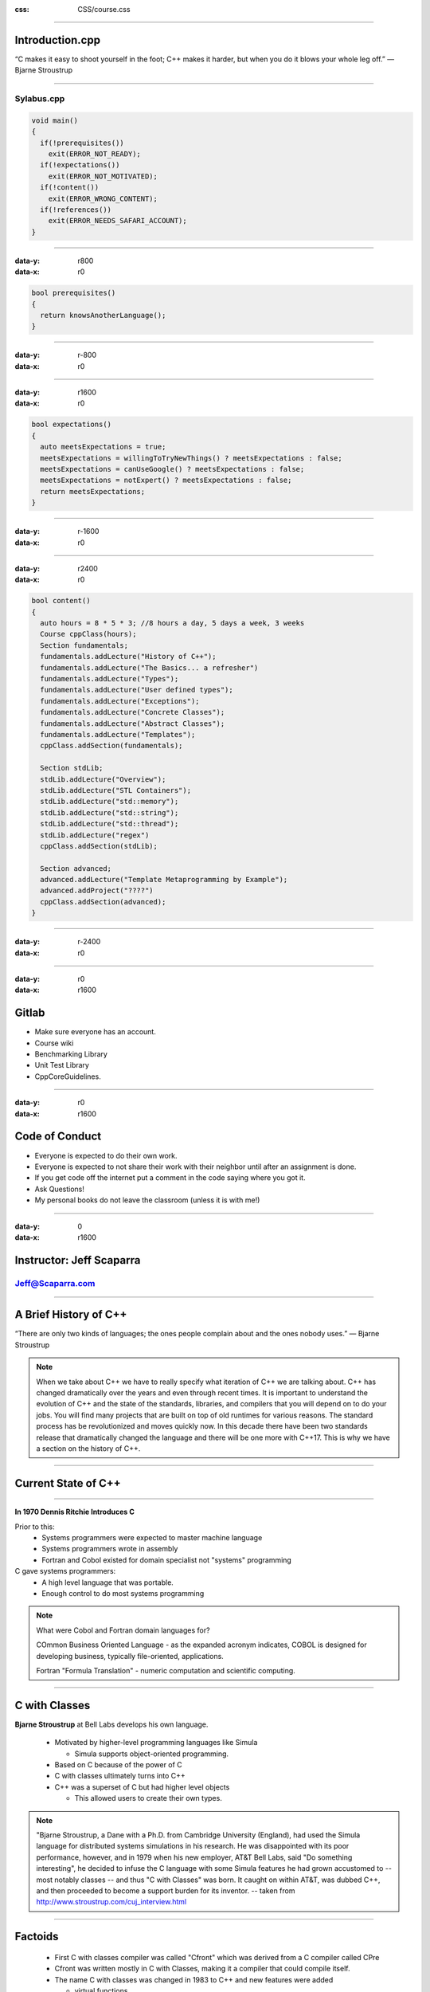 .. title:: Introduction

:css: CSS/course.css

----

Introduction.cpp
================
“C makes it easy to shoot yourself in the foot; C++ makes it harder, but when you do it blows your whole leg off.” 
― Bjarne Stroustrup

----

Sylabus.cpp
-----------

.. code:: C++

  void main()
  {
    if(!prerequisites())
      exit(ERROR_NOT_READY);
    if(!expectations())
      exit(ERROR_NOT_MOTIVATED);
    if(!content())
      exit(ERROR_WRONG_CONTENT);
    if(!references())
      exit(ERROR_NEEDS_SAFARI_ACCOUNT);
  }

----

:data-y: r800
:data-x: r0

.. code:: C++

  bool prerequisites()
  {
    return knowsAnotherLanguage();
  }

----

:data-y: r-800
:data-x: r0

----

:data-y: r1600
:data-x: r0

.. code:: C++

  bool expectations()
  {
    auto meetsExpectations = true;
    meetsExpectations = willingToTryNewThings() ? meetsExpectations : false;
    meetsExpectations = canUseGoogle() ? meetsExpectations : false;
    meetsExpectations = notExpert() ? meetsExpectations : false;
    return meetsExpectations;
  }

----

:data-y: r-1600
:data-x: r0

----

:data-y: r2400
:data-x: r0

.. code:: C++

  bool content()
  {
    auto hours = 8 * 5 * 3; //8 hours a day, 5 days a week, 3 weeks
    Course cppClass(hours);
    Section fundamentals;
    fundamentals.addLecture("History of C++");
    fundamentals.addLecture("The Basics... a refresher")
    fundamentals.addLecture("Types"); 
    fundamentals.addLecture("User defined types");
    fundamentals.addLecture("Exceptions");
    fundamentals.addLecture("Concrete Classes");
    fundamentals.addLecture("Abstract Classes");
    fundamentals.addLecture("Templates");
    cppClass.addSection(fundamentals);

    Section stdLib;
    stdLib.addLecture("Overview");
    stdLib.addLecture("STL Containers");
    stdLib.addLecture("std::memory");
    stdLib.addLecture("std::string");
    stdLib.addLecture("std::thread");
    stdLib.addLecture("regex")
    cppClass.addSection(stdLib);
    
    Section advanced;
    advanced.addLecture("Template Metaprogramming by Example");
    advanced.addProject("????")
    cppClass.addSection(advanced);
  }

----

:data-y: r-2400
:data-x: r0

----

:data-y: r0
:data-x: r1600

Gitlab
======

* Make sure everyone has an account. 
* Course wiki
* Benchmarking Library
* Unit Test Library
* CppCoreGuidelines.  

----

:data-y: r0
:data-x: r1600

Code of Conduct
===============

* Everyone is expected to do their own work. 
* Everyone is expected to not share their work with their neighbor until after an assignment is done. 
* If you get code off the internet put a comment in the code saying where you got it. 
* Ask Questions!
* My personal books do not leave the classroom (unless it is with me!)

----

:data-y: 0
:data-x: r1600

Instructor: Jeff Scaparra
=========================

Jeff@Scaparra.com
------------------

----

A Brief History of C++
======================
“There are only two kinds of languages; the ones people complain about and the ones nobody uses.” 
― Bjarne Stroustrup

.. note::
  When we take about C++ we have to really specify what iteration of C++ we are talking about. 
  C++ has changed dramatically over the years and even through recent times. It is important to 
  understand the evolution of C++ and the state of the standards, libraries, and compilers that 
  you will depend on to do your jobs. You will find many projects that are built on top of old runtimes
  for various reasons. The standard process has be revolutionized and moves quickly now. In this decade 
  there have been two standards release that dramatically changed the language and there will be one more
  with C++17. This is why we have a section on the history of C++. 

----

Current State of C++
====================

.. image:: images/wg21-timeline.png
  :width: 900px
  :align: left
  :alt: C++ standards timeline.

----

.. image:: images/dennis_richie.gif

**In 1970 Dennis Ritchie Introduces C**

Prior to this:
  * Systems programmers were expected to master machine language
  * Systems programmers wrote in assembly
  * Fortran and Cobol existed for domain specialist not "systems" programming

C gave systems programmers:
  * A high level language that was portable. 
  * Enough control to do most systems programming 

.. note::
  What were Cobol and Fortran domain languages for?

  COmmon Business Oriented Language - as the expanded acronym indicates, COBOL is designed for 
  developing business, typically file-oriented, applications. 

  Fortran "Formula Translation" - numeric computation and scientific computing. 


----

C with Classes
==============

**Bjarne Stroustrup** at Bell Labs develops his own language.

  * Motivated by higher-level programming languages like Simula

    * Simula supports object-oriented programming.
  * Based on C because of the power of C
  * C with classes ultimately turns into C++
  * C++ was a superset of C but had higher level objects 

    * This allowed users to create their own types. 

.. note:: 
  "Bjarne Stroustrup, a Dane with a Ph.D. from Cambridge University (England), had used the Simula 
  language for distributed systems simulations in his research. He was disappointed with its poor 
  performance, however, and in 1979 when his new employer, AT&T Bell Labs, said "Do something interesting", 
  he decided to infuse the C language with some Simula features he had grown accustomed to -- most notably classes -- 
  and thus "C with Classes" was born. It caught on within AT&T, was dubbed C++, and then proceeded to become a support 
  burden for its inventor.  -- taken from http://www.stroustrup.com/cuj_interview.html

----

Factoids 
========

  * First C with classes compiler was called "Cfront" which was derived from a C compiler called CPre
  * Cfront was written mostly in C with Classes, making it a compiler that could compile itself. 
  * The name C with classes was changed in 1983 to C++ and new features were added

    * virtual functions
    * function overloading
    * references
    * const
    * single-line comments


----

Road to Standardization
=======================

* 1985 "The C++ Programming Language" first edition is released
* Popularity soars into the 90s largely credited to OOP and GUI programming
* A decision to standardize the language is made and group has first meeting in 1989

  * The language will be controlled by a group of people instead of one member.
  * Stroustrup remains an influential member to the ISO C++ committee to this day. 
  * First goals were to standardize iostreams, add templates, and exceptions.

.. note::
  * The 1985 was a very important reference as the language wasn't standardized yet. 

----

Lack of standard library
========================
  
* 1993 Standard was almost complete.
* Committee felt there wasn't a good enough standard library. 
* Alex Stepanov gave a presentation on generic programming which put templates to good use. 
* By the next meeting Stepanov had refined the "Standard Template Library".
* The committee liked it even if it delayed the completion of the standard. 
* It wasn't until 1998 that the C++ standard was finalized. 

.. note::
  This were winding down in 1993 but uneasiness about a lack of robustness in the standard library cause . 

----

Boost
=====

* Also in 1998 Beman Dawes with Library Working Group chair, set up the Boost Libraries. 
* Libraries that might be candidates for standardization could be vetted and popularize.
* Boost is separate from the standards process. 
* Library writers don't have to submit their libraries to boost but is usually happens that way.

.. image:: images/boost.jpg
 
----

C++ as a superset of C
======================

* **Pros**

  * Instant access to all libs written in C
  * Introduce safer ways to deal with resources RAII
  * Higher-level concepts (Generic but most of this class will be teaching this.)

* **Cons**
  
  * Inherits all of C's baggage
  * Making more powerful user-defined types of C++ integrate
    with C so that they behave the same was also difficult.   

.. note::
  I thought this was the appropriate place for this because before C++11 this is largely how 
  C++ was thought of. 

  C baggage... 
  Memory management... 
  Non-safe functions... 
  Redundant non-generic code. 
  Unsafe returned values. 
  Uninitialized variables. 
  Unsafe arrays. 

----

C++03
=====

Not much changed...

Really. 

The differences are so few and so technical that they ought not concern users [1]_. 


.. [1] ftp://ftp.research.att.com/pub/c++std/WP/CD2

----

C++0x
=====

"C++0x is a relict of the days where I and other, hoped for a C++08 or C++09. Think of 'x' as 
hexadecimal (i.e., C++0B == C++11)" - Stroustrup

  * C++11 incorporates a lot of new features and getting all of that in took time. 

  * Concepts were voted out in 2009 because of their complexity and the fact that they would have further delayed the release of the standard [2]_.

.. [2] http://www.drdobbs.com/cpp/the-c0x-remove-concepts-decision/218600111

.. note:: 
  C++0x was the original name of the next version of the standard. It was labeled C++0x because it was supposed to be done sometime in the 2000s.


----

C++11 Language Features
=======================

**"Surprisinglly, C++11 feels like a new language" - Stroustrup**

Some of the `features`_:

* `initializer-list`_
* `uniform initialization`_
* `template aliases`_
* `rvalue references`_ and move semantics
* `defaulted and deleted functions`_
* `variadic templates`_
* `auto`_
* `inherited constructors`_
* `decltype`_

.. _features: http://www.stroustrup.com/C++11FAQ.html#language
.. _initializer-list: http://www.stroustrup.com/C++11FAQ.html#init-list
.. _uniform initialization: http://www.stroustrup.com/C++11FAQ.html#uniform-init
.. _template aliases: http://www.stroustrup.com/C++11FAQ.html#template-alias
.. _rvalue references: http://www.stroustrup.com/C++11FAQ.html#rval
.. _defaulted and deleted functions: http://www.stroustrup.com/C++11FAQ.html#default
.. _variadic templates: http://www.stroustrup.com/C++11FAQ.html#variadic-templates
.. _auto: http://www.stroustrup.com/C++11FAQ.html#auto
.. _inherited constructors: http://www.stroustrup.com/C++11FAQ.html#inheriting
.. _decltype: http://www.stroustrup.com/C++11FAQ.html#decltype

.. note::
  IMHO the best feature and the one that added the most performance was rvalue references and move semantics. 

----

C++14 Language Features
=======================

* Return type deduction for functions
* Generic lambdas
* Extended capturing in lambdas
* Revised restrictions on constexpr functions
* constexpr variable templates

http://cpprocks.com/an-overview-of-c14-language-features/

.. note::

  not as much stuff as C++11 but didn't take as long to get out. Notice concepts still aren't in the language and were voted out of C++17 as well. 

----

State of the compiler
=====================

There are three dominant compilers

* MSVC - Microsoft Visual C++ 
* G++ - Gnu C++ compiler
* clang - An opensource frontend, part of the LLVM compiler Infrastructure. 
 
.. note::
  Add links... 

  Add information about each and how they related (maybe a link to a comparison with a break down of supported features)

  I didn't want to put the features supported of each in this slide as that will change over time. 

----

Resources
=========

* `cppreference.com`_
* `C++ Core Guidelines`_ and the `talk on them`_

.. _cppreference.com: http://en.cppreference.com
.. _C++ Core Guidelines: https://github.com/isocpp/CppCoreGuidelines
.. _talk on them: https://www.youtube.com/watch?v=1OEu9C51K2A

A look at the C++ type system
=============================
.. image:: images/invisablesoftware.jpg


.. note::
  A good type system should stay out of the way of a programmer. It should allow a programmer to build their own types that are representative of the problem that they are trying to solve. It should allow these types to be used in the same way as built in types. C++ provides a rich set of types through the normal primitives as well as its standard library. C++ also provides ways to extend these types and to create user defined types which can be used in much the same way. This presentation is a look at the different types provided by C++. 

----

std::is_fundamental
===================

.. role:: cpp(code)
   :language: C++ 

* :cpp:`std::is_arithmetic`: all types that can be used for math.

  * :cpp:`std::is_floating_point`: ``float, double, long double``
  * :cpp:`std::is_integral`
    
    * ``bool``
    * **character types**: ``char, signed char, unsigned char, char16_t, char32_t, wchar_t``
    * **signed integers**: ``short int, int, long int, long long int``
    * **unsigned integers**: ``unsigned short, unsigned int, unsigned long, unsigned long long``

  * :cpp:`std::is_void`: 
  * :cpp:`std::is_null_pointer: std::nullptr_t`


.. note::
  We are using ``<type_traits>`` to talk about the C++ type system.

  http://en.cppreference.com/w/cpp/header/type_traits 

  Each of the ``std::is_*`` represents a type trait in the standard library that can be used to evaluate a type. 
  You will get more exposure to these in follow on assignments. 

----

std::is_compound
================ 

* :cpp:`std::is_reference`: reference types
  
  * :cpp:`std::is_lvalue_reference`: lvalues to objects or functions
  * :cpp:`std::is_rvalue_reference`: rvalues to objects or functions

* :cpp:`std::is_pointer`: pointer types to data or functions (not tied to objects)
* :cpp:`std::is_member_pointer`: pointer to data or function members of objects
* :cpp:`std::is_array`: array types
* :cpp:`std::is_function`: function types
* :cpp:`std::is_enum`: enumeration types
* :cpp:`std::is_class`: class types
* :cpp:`std::is_union`: a special class type 

.. role:: cpp(code)
   :language: C++ 

----

Machine Architectures and Built-in Types
========================================

 There are four main data models in use today.

* **32-bit systems**

  * LP32 or 2/4/4 (int is 16-bit, long and pointer are 32-bit)

    * Win16 API

  * ILP32 or 4/4/4 (int, long, and pointer are 32-bit)

    * Win32 API
    * Unix and Unix-like systems (Linux, Mac OS X)

.. note::
  The data model is an implementation choice of computer/software engineers about the sizes of fundamental types.
  
  Other models do exists but are very rare. For example ILP64 (8/8/8: int, long, and pointer are 64-bit) do exists but
  only appeared in some early model 64-bit Unix systems (e.g. Unicos on Cray). 

  The Win16 API is a legacy system that was used in Windows 1.0 to Windows 3.11, and for backwards compatibility is support to Windows 95/Windows ME. 

----

Machine Architectures and Built-in Types
========================================

 There are four main data models in use today.

* **64-bit systems** 

  * LLP64 or 4/4/8 (int and long are 32-bit, pointer is 64-bit)

    * Win64 API

  * LP64 or 4/8/8 (int is 32-bit, long and pointer are 64-bit)

    * Unix and Unix-Like systems (Linux, Mac OS X)

.. note::
  This class will mostly be using ILP32 and LLP64 as we are on windows. I will work to show LP64 as well. 

----

What data model does C++ use?
=============================

* C++ compiles and runs on all of these systems.
* Can the standard give us any guarantees that would be valid on all systems?
* Is there any way to get portable types?

----

C++ guarantees bounded types
============================

Signedness
----------

* **signed** - target type will have signed representation (this is the default).
* **unsigned** - target type will have unsigned representation.

Size
----

:cpp:`short int <= int <= long int <= long long int`

* **short** - at least 16 bits.
* **long** - at least 32 bits.
* **long long** - at least 64 bits. (since C++11)

.. role:: cpp(code)
   :language: C++ 

----

A portable type model
=====================

What if your in a situation where you need to grantee that you type is a certain size on
all architectures. 

.. code:: C++

  #include <cstdint> //since C++11
  #include <stdint.h> //before C++11

  uint32_t is_a_32_bit_unsigned_int;
  uint8_t  is_a_8_bit_unsigned_char;
  int64_t  is_a_64_bit_signed_int;
  uint_fast16_t is_whatever_the_fastest_16bit_type_for_the_machine_is; 

----

C++ Floating Point Types
========================

* **float** - single precision. Usually IEEE-754 32 bit floating point type.
* **double** - double precision. Usually IEEE-754 64 bit floating point type.
* **long double** - extended precision. 
  
  * Doesn't have to map to types mandated by IEEE-754.
  * Usually 80-bit x87 floating point type on x86 and x86-64 architectures. 

.. note::
  x87 is a floating-point subset of the x86 architecture instruction set. Originated as an extension of the 8086 instruction set. This was back with coprocessors would work in tandem with x86 CPUs. The orginal x87 processor was 5 MHz. Todays processors are able to do these computation over 50,000 times faster. 

----

User defined types
==================

C++ allows programmers to create their own types. The standard library is a collection of user defined types. 

* Classes
* Structs (Really a type of class)
* Enums
* Unions

.. note:: 
  We will cover classes and structs in their own lecture. 

----

C Style Un-scoped Enums
=======================

.. code:: C++

    enum Color {red, green, yellow};
    Color light = red;
    switch(light)
    {
        case red : cout << "red light\n"; break;
        case green : cout << "green light\n"; break;
        case yellow: count << "yellow light\n"; break;
    }

----

Unscoped Enums with initializers
================================

.. code:: C++

    enum Foo {a, b, c=10, d, e=1, f, g = f+c };
    //a=0, b=1, c=10, d=11, e=1, f=2, g=12

----

Problems with enums
===================

* Polluted the global scope
  
  * No two ``enums`` could have the same names for their members. 
  * Collisions could happen when pulling in other peoples code. 

----

C++11 and later Enums
=====================

.. code:: C++

    enum name: type {enumerator = constexpr, enumerator = constexpr, ... };

    // or better yet.

    enum class name: type {enumerator = constexpr, enumerator = constexpr, ...};

----

C++11 Enum Example
==================

.. code:: C++

    enum class Light : char {red='R', green='G', yellow='Y'};

    enum class Color : int {red=100, yellow, green, blue, brown};

    int main()
    {
        Color color = Color::red;
        Light light = Light::red;
        return 0;
    }

----

Unions
======

.. code:: C++

    typedef union ARGB
    {
        uint32_t color;
        struct componentsTag
        {
            uint8_t a; 
            uint8_t b;
            uint8_t g;
            uint8_t r;
        }components;
    }pixel;


    int main()
    {
        pixel p;
        p.color = 0x334455AA;
        std::cout << std::hex;
        std::cout << "R: 0x" << static_cast<short>(p.components.r) << "\n";
        std::cout << "G: 0x" << static_cast<short>(p.components.g) << "\n";
        std::cout << "B: 0x" << static_cast<short>(p.components.b) << "\n";
        std::cout << "A: 0x" << static_cast<short>(p.components.a) << "\n";

        return 0;
    }

.. note::
  Unions can also be useful to building a variant type of basic types. Unions can't hold complex types in pre C++11.
  C++11 allows for one data member that can have a default constructor.  

----

Literals
========

There are many more literals in C++ than C. In C++ you can even create your own literals.
C++ provides literals for:

* Integers
* Floating Point
* Character 
* String
* nullptr (C++11)
* user defined (C++11)

----

Integer Literals
================

* **decimal-literal**: ``123432`` (a literal number)
* **octal-literal**: ``034532``
* **hex-literal**: ``0xDEADBEEF``
* **binary-literal**: ``0b1110010101101`` (C++14)
* **integer suffix**
  
  * **unsigned suffix**: ``u`` or ``U`` (i.e. ``0xDEADBEEFU`` or ``123432u``)
  * **long-suffix**: ``l`` or ``L`` (i.e. ``0xDEADBEEFL`` will be ``0x00000000DEADBEEF`` on LP64)
  * **long-long-suffix**: ``ll`` or ``LL`` (C++11)

* optionally single quotes (') may be inserted between the digits. These are ignored by the compiler. (C++14)

----

Floating Point Literals
=======================

* **digit-sequence**: whole number without a decimal seperator, exponent not optional ``1e10``, ``1e-5L``
* **digit-sequence**: ``1.e-1`` (in this case the exponent is optional)
* **digit-sequence**: ``3.14``, ``1.42e100``
* **hex-digit-sequence**: ``0x1ffp10`` or ``0x1ff.p10`` or ``0x0.12fp-1`` exponent is never optional for hex-digit-sequences
* **suffix**
  
  * (no suffix) - defines ``double``
  * ``f`` or ``F`` - defines ``float``
  * ``l`` or ``L`` - defines ``long double``

----

Character Literals
==================

* ``'c-char'`` - ``char``
* ``u8'c-char'`` - UTF-8 ``char``
* ``u'c-char'`` - UCS-2 character - ``char16_t``
* ``U'c-char'`` - UCS-4 character - ``char32_t``
* ``L'c-char'`` - wide character - implementation-defined
* ``'c-char-sequence'`` : Can be combined with the above prefixes. 

----

Character Literal Escape Sequences
==================================

* ``\'``: single quote
* ``\"``: double quote
* ``\?``: question mark
* ``\\``: backslash
* ``\a``: audible bell
* ``\b``: backspace
* ``\f``: form feed
* ``\n``: new line
* ``\r``: carriage return 
* ``\t``: horizontal tab
* ``\v``: vertical tab
* ``\nnn``: arbitrary octal value
* ``\Xnn``: arbitrary hex value
* ``\Unnnn``: Universal character name
* ``\Unnnnnnnn``: universal character name  

.. note::
  Of the octal escape sequences, \0 is the most useful as it represents the terminating null character in a null-terminated string. 

----

String Literals
===============

Mostly the same as character literals

* ``"unescaped or escaped characters"``
* ``L"unescaped or escaped characters"``
* ``u8"unescaped or escaped characters"`` (C++11)
* ``u"unescaped or escaped characters"`` (C++11)
* ``U"unescaped or escaped characters"`` (C++11)
* ``R"delimiter(raw characters)delimiter"`` (C++11)

.. code:: C++

  //Raw String Examples
  auto str = R"foo("this is a raw string"/"I (can) use all kinds of 'characters'")foo";


----

nullptr
=======

A literal that represent ``NULL``.

Why would we want that we already have ``NULL`` and `0`?

.. code:: C++

    void foo(int a)
    {
        //do something with a
    }

    void foo(char* a)
    {
        //do something with a
    }

    int main()
    {
        foo(0); //calls foo(int)
        foo(NULL); //calls foo(int)
        foo(nullptr); //calls foo(char*)
    }

.. note::

  TODO: Add more reason for nullptr here. 

----

Pointers, References, and ``const`` oh my!
==========================================

* **Pointers**: Are used to hold memory addresses can be dereferences to access the thing at an address.
* **References**: Are syntactic sugar, so that code is easier to read and write.
  
1. A pointer can be re-assigned any number of times while a reference can not be re-seated after binding. 
2. Pointers can point to nowhere, references always refer to an object. (must be initialized)
3. You can't take the address of a reference like you can a pointer. 
4. There is no reference arithmetic. 

----

Pointers, References, and ``const`` oh my!
==========================================

``const`` declares variables that can't be modified. Pay careful attention to applying const to pointers.

* ``const int*`` is a pointer that can be re-assigned but points to constant data.
* ``int* const`` is a pointer that can't be re-assigned as it is const.
* ``const int* const`` is a pointer that is const and points to constant data.   

.. code:: C++
  
  const int a = 0xDEADBEEF;
  const int b = 0xCAFEF00D;
  int* const ptr1 = &a; //ERROR storing pointer to constant data in non-const pointer. 
  const int* ptr2 = &a; 
  ptr2 = &b;
  const int* const ptr3 = &a;
  ptr3 = &b; //ERROR pointer is const and can't be modified. 

----

Pointers, References, and ``const`` oh my!
==========================================

Example
-------

.. code:: C++

  void bar(const int& foo)
  {
    //This prints the value of fooptr below.
    std::cout << "foo is at" << &foo << "\n";
  }

  int main()
  {
    int foo = 0xCAFEF00D
    int& fooref = foo;
    int* fooptr = &foo;
    fooref += 0xEE0; //foo is now 0xCAFEFEED
    bar(foo);
  }


----

constexpr (C++11)
=================

*Concept*: Value is not only constant but is also known at compile time!
*Reality*: You can't assume the results of a constexpr function are const, nor that they are known at compile time. 

``constexpr`` can be applied to variables and functions. 
  * object
  * function
  * function templates

.. code:: C++
  
  constexpr int beef = 0xCAFEBEEF;
  constexpr int& beefref = beef; //bound to reference beef (can't be changed)
  constexpr int* beefptr = &beefref; //because beefref is a reference it can be used like beef
  static_assert(beef == beefref && beef == *beefptr, "These should all be equal here");

  constexpr int square(int x) { return x*x; }
  int a[square(2)]; //allowed because of constexpr

``static_assert`` is a **compile** time assert that will output the message argument as an error if the assertion fails. ``static_assert`` must be given a boolean condition that is ``constexpr``.  

----

constexpr objects (C++11)
=========================

* objects are in fact const
* Values are known at translation
  
  * Translation consists not just of compilation but also of linking. 

* Because known at compilation time:
  
  * Values can be placed in Read-only memory
  * Integral values that are const and known at compile time can be used where C++ requires integral constant expressions
    * std::array, Template arguments, array sizes, etc...
  * Note that const does not offer the same guarantee as constexpr, because objects need not be initialized with values known at compile time. 

----

.. code:: C++ 

  class Point {
   double x_, y_;
  public: 
    constexpr Point(double x = 0 , double y = 0) noexcept : x_{x}, y_{y} {}
    constexpr doube xValue() const noexcept {return x_;}
    constexpr double yValue() const no except {return y_;}
    void setX(double newX) noexcept {x_=newX;}
    void setY(double newY) noexcept {y_=newY;}
   };
  
  constexpr Point p1(9.4, 27.7);
  constexpr Point p2(28.8, 5.3); 

  constexpr midpoint(const Point& p1, const Point& p2) noexcept
  {
    return  { (p1.xValue() + p2.xValue) / 2, 
                      (p1.yValue() + p2.yValue) / 2 }; 
  }

  constexpr Point mid = midpoint(p1, p2); //THIS EXIST IN READ ONLY MEMORY!!!

----

constexpr functions (C++11)
===========================

* shall have exactly one return statement. 
* return type shall be a literal type. (not void)
* parameters shall be literal types.
* function body shall be a compound-statement of the form {return expression;}
  
  * C++14 lifts this restriction
  * In C++11 you can get a little more bang utilizing "? :"  and recursion. 

* Returns a constexpr result if the values of the arguments passed to constexpr are known at compile time. 
* If called with values that are not known acts as a normal function. 

---- 

.. code:: C++

  constexpr int square(int x)
  { return x*x; }              //OK

  constexpr long long_max()
  { return 2147483647; }       //OK

  constexpr int abs(int x)
  { return x < 0 ? -x : x; }   //OK

  constexpr void f(int x)
  { //... do stuff     }       //ERROR: return type is void

  constexpr int prev(int x)
  { return --x; }              //ERROR: Use of decrement works with clang

  constexpr int g(int x, int y) //ERROR: C++11 doesn't allow this but C++14 does!
  {
    int r = 1;
    while (--n ) r *= x;
    return r;
  }

----

Runtime-Sized Arrays C++14
==========================

.. code:: C++
  
  void fun(int i)
  {
    int array[i]; //This is ok in C++14
  }

----

decltype
========

``decltype(e)`` deduce and returns the type of its argument e.

* If the expression e refers to a variable in local or namespace scope, a static member variable or a function parameter, the the result is that variable's or parameter's declared type.
* If ``e`` is a function call or an overloaded operator invocation, ``decltype(e)`` denotes the declared return type of that function. 
* Otherwise, if e is an lvalue, ``decltype(e)`` is ``T&``, where ``T`` is the type of ``e``; if e is an rvalue; the result is ``T``. 

.. code:: C++

  auto c = 0; //c has type int
  auto d = c; //d has type int
  decltype(c) e; //e has type int, the type of the entity named by c
  decltype((c)) f = c; //f has type int&, because (c) is an lvalue
  decltype(0) g; //g has type int, because 0 is an rvalue

.. note:: 
  These semantics were designed to fulfill the needs of generic library writers, while at the same time being intuitive for novice programmers, because the return type of decltype always matches the type of the object or function exactly as declared in the source code. More formally, Rule 1 applies to unparenthesized id-expressions and class member access expressions. For function calls, the deduced type is the return type of the statically chosen function, as determined by the rules for overload resolution.

----

auto (C++11)
============

``auto`` is a generic type that use type deduction to figure out the type at compile time. Auto has the following features.

* Must be initialized. 
* Adapts well to refactoring. 
* Efficient by default (no implicit conversions)
* Generally simpler and less typing. 
* Defaults to by value. 

.. code:: C++

    int foo(int a, double b, char* c);

    int bar(int, double, char*);

    int main()
    {
        int (*fp)(int,double,char*) = &foo; // standard function pointer. 
        auto auto_fp = foo; // function to pointer conversion 
        const auto auto_fp2 = &foo; // equivalent to auto_fp
        auto& auto_fr = foo; // reference

        fp = &bar; 
        auto_fp = &bar; 
        auto_fp2 = bar; //ERROR would work if not const. 
        auto_fr = bar; //COMPILATION ERROR
    }

----

Type Casting
============

C-style casts actually represent different types of cast in one operator

* static-cast - usually safe
* const-cast - **dangerous**
* reinterpret-cast - **dangerous**

C++ separates these all out for safety reasons. C++ also adds one more type of cast.

* dynamic-cast

----

Widening Conversions (promotion)
================================

These are safe to do because there is no potential for a loss of data. Because these are safe, the compiler will 
preform them silently and not issue any warnings. 

.. image:: images/widening_conversion.png

----

Narrowing Conversions (coercion)
================================

These are the opposite of a widening conversion. Because they are a cast from a larger type to a smaller one there
is a possibility for data loss, making the conversion potentially unsafe. If your sure that the conversion is ok and there will be no loss of data, use an explicit cast to get rid of the compiler warning. 

.. code:: C++

  int i = INT_MAX + 1; //integer overflow
  int j = 1.9f; //possible loss of data

.. note::
    I had to increase the warning level to 4 in visual studio to get these warning to show up. 

----

static_cast<new_type>(expression);
==================================

This is allowed when there is a valid conversion in the language, or an appropriate constructor that makes it possible. The danger with static cast is casting down between inherited classes and narrowing conversions.

* static_cast are checked at **compile** time only
* static_cast return an error when trying to cast between things that are incompatible 
* static_cast can be used to cast between pointer to base and pointer to derived
  
  * static_cast can't tell if it is safe at runtime. 
  * dynamic_cast should be used to these situations to do runtime checks to see if the conversion is safe. 

.. code:: C++

  unsigned int big = 0xDEADBEEF;
  short a = big; //conversion from 'int' to 'short', possible loss of data
  short b = static_cast<short>(big); //no error

----

const_cast<new_type>(expression);
=================================

Usually a sign of a bad design and shouldn't be used in new projects. The purpose of const is to keep a developer from modifying the argument. const_cast removes this restriction and breaks promises to a user that you wouldn't modify the data. 

* can remove const or volatile modifiers
* only really helpful with legacy APIs that are not const correct.
  * APIs without a const interface that don't modify anything. 

.. code:: C++

  const unsigned int a = 0xDEADBEEF;
  unsigned int& b = const_cast<unsigned int&>(a);
  b += 1; //a and b == 0xDEADBEF0;

----

reinterpret_cast<new_type>(expression);
=======================================

This is also usually a sign of bad code. 

Converts between types by reinterpreting the underlying bit pattern. 

* Does not compile to any CPU instructions
  
  * Simply instructs compiler to teat a series of bytes as something else. 

.. code:: C++
  
  int i = 7;
  char* p2 = reinterpret_Cast<char*>(&i);
  if(p2[0] == '\x7')
    std::cout << "This system is little-endian\n";
  else 
    std::cout << "This system is big-endian\n";

----

Smart Pointers!
===============

Smart pointers are a better way to utilize memory in C++. They overcome many of the problems with normal pointers and better express the meaning of a particular pointer. It is still valid to pass pointers in C++ but this conveys nothing about ownership. The smart pointers that we will be discussing were added to the standard in C++11. 

* std::share_ptr<type_pointed_too>(pointer);
* std::weak_ptr<type_pointed_too>(pointer);
* std::unique_ptr<type_pointed_too>(pointer);

.. note::

  All of these types are a part of the standard library. 

----

Problems found with normal pointers
===================================

* Knowing who **owns** the pointer, i.e. who is responsible for freeing the memory. 
* Forgetting to free the memory. 
* Freeing the memory more than once. 
* Not initializing memory. 

----

std::shared_ptr<type>
=====================

Multiple people own me!
-----------------------

* Shared pointer introduces a small cost to do reference counting.
    
    * It keeps track of the number of users
    * When all users are done with it, it frees the memory. 

* Can be created with make_shared<type>();

.. code:: C++

  void foo(shared_ptr<int> bar)
  {
     std::cout << *bar << std::endl;
  }

  int main()
  {
     auto bar = std::make_shared<int>(0);
     std::cout << "Enter a number: ";
     std::cin >> *bar;
     foo(bar);

     return 0; 
  }

.. note::
  
  One important thing to note is that there are no news or deletes in this code. There is nothing that needs to be reviewed to find all cases that we may need to free our dynamic memory. It is all handled by the shared_ptr. 

----

std::unique_ptr<type>
=====================

Only one can own me!
--------------------

* Only one indirection compared to a raw pointer. (almost no overhead)
* Can not be copied or assigned. 
* Can only be moved (meaning it is fast and there is only one copy). 
* std::move leaves the state of the object moved as undefined. 
  
  * testing with unique_ptr shows that the default deleter will set the moved from unique_ptr to nullptr. 

.. code:: C++

  void foo(std::unique_ptr<int> bar)
  {
     std::cout << *bar << std::endl;
  }

  int main()
  {
     auto bar = std::make_unique<int>(0);
     std::cout << "Enter a number: ";
     std::cin >> *bar;
     foo(std::move(bar));

     //bar is nullptr

     return 0; 
  }

----

std::weak_ptr<type>
===================

Nobody owns me... yet
---------------------

* weak_ptr can be used to hold a weak reference to a shared_ptr. 
  
  * They don't increase the ref count of the shared_ptr
  * The shared_ptr may be free'd even while a weak_ptr exists.
  * weak_ptr must be promoted to a share_ptr in order to actually use the data.

.. code:: C++
 
    std::weak_ptr<int> gw;
     
    void f()
    {
        if (auto spt = gw.lock()) { // Has to be copied into a shared_ptr before usage
        std::cout << *spt << "\n";
        }
        else {
            std::cout << "gw is expired\n";
        }
    }
     
    int main()
    {
        {
            auto sp = std::make_shared<int>(42);
            gw = sp;
            f(); // 42
        }
        f(); // gw is expired
    }

----

An Overview of the Standard Template Library
============================================

The heart of the C++ standard library is the STL.
* Generic library 
* Allows users to take advantage of data structures and algorithms without knowing how they work. 
* All components are templates 

Parts of the STL
----------------
* **Containers**: Used to manage collections, each container has its own advantages and disadvantages.
* **Iterators**: A generic way to step through the containers. Can be thought of as a type of pointer. To advance you ``++itr`` and to access you ``*itr``.
* **Algorithms**: Used to process elements of a collection. Algorithms use iterators. 

In a way, the STL is a departure from object oriented programming:
 The STL separates the data from the algorithms rather than combining them. In principle, you can combine every kind of container with every kind of algorithm. 

----

Containers
==========

.. image:: images/Containers.png
  :width: 700px
  :align: center

* **Sequence Containers**: are *ordered collections* in which every element has a certain position. 
* **Associative Containers**: are *sorted collections* in which the position of an element depends on its value due to a certain sorting criterion. The order of insertion doesn't matter. 
* **Unordered Containers**: are *unordered collections* where the only important question is if a specific element is in such a collection. 

----

Choosing a container
====================

When choosing a container we must think about how that container will be used. 

If a container will need to be searched frequently it may be wise to use an associative container that stores the data in sorted order. In this way we can use a binary search. 

On Average:
-----------

+--------------+---------------+-------------------+
| **Elements** | **BinSearch** | **Linear Search** |
+==============+===============+===================+
|     1000     |      10       |        500        |
+--------------+---------------+-------------------+
|     2000     |      11       |       1000        |
+--------------+---------------+-------------------+
|    16000     |      14       |       8000        |
+--------------+---------------+-------------------+

This is why it is important that we understand how these algorithms and data structures work. 

----

Big-O Notation
==============

+-------------+---------------+---------------------------------------------------------------------+
|    Type     |    Notation   | Meaning                                                             |
+=============+===============+=====================================================================+
| Constant    |    O(1)       | The runtime is independent of the number of elements                |
+-------------+---------------+---------------------------------------------------------------------+
| Logarithmic |  O(log(n))    | Runtime grows logarithmically with the number of elements           |
+-------------+---------------+---------------------------------------------------------------------+
| Linear      | O(n)          | The runtime grows at a linear ratio to n                            |
+-------------+---------------+---------------------------------------------------------------------+
| n-log-n     | O(n*log(n))   | The runtime grows as a product if linear and log complexity         |
+-------------+---------------+---------------------------------------------------------------------+
| Quadratic   | O(n^2)        | The runtime grows quadratically with n                              |
+-------------+---------------+---------------------------------------------------------------------+

Examples
--------

.. image:: images/BigO.png
  :width: 700px
  :align: center

----

Vectors
=======

``std::vector`` maintains an internal array and allows a user to dynamically grow that array at the end of the array. 

* allocates an initial capacity that is up to the implementation. 
 
  * We can see the current capacity with .capacity() 
  * We can set a capacity with .reserve()

* if the user grows the capacity greater than a vector can handle the vector class will grow the capacity. (Again how this is done is implementation specific)

  * When the size grows beyond what the vector can hold all items must be copied.
  * The cost of this copy is amortized if the increase of capacity is exponential. 

    * This means that the cost to push an element back is O(1).

* if a vector grows very large but then shrinks and likely won't grow that big again you could waste memory. 
  
  * A call to ``shrink_to_fit`` (C++11) will reduce the memory usage by freeing unused memory. 

* Inserting elements at the end is fast
* Inserting elements into the middle is slow
* Data is stored contiguously (Good for caching and memcpy)

----

Vectors
=======

.. code:: C++ 
    
    int main() {
        // Create a vector containing integers
        std::vector<int> v = {7, 5, 16, 8};
     
        // Add two more integers to vector
        v.push_back(25);
        v.push_back(13);
     
        // Iterate and print values of vector
        for(int n : v) {
            std::cout << n << '\n';
        }
    }

----

Deque
=====

Pronounced "deck" and is an abbreviation for "double-ended queue".

* Does not guarantee elements to be contiguous.  
* Has quick insertion in the front and back. O(1) amortized
* Slow insertion in the middle. O(n)
* Random access is fast. O(1)

.. code:: C++ 

    int main(){
      std::deque<int> queue;
      for(auto i = 0U; i < 10; ++i)
        queue.push_front(i*i); 

      while(queue.size() > 0) 
      {
        std::cout << queue.back() << "\n";
        queue.pop_back();
      } 
    }  

----

Array
=====

* Useful as a better C-Style Array. 
* Fixed size, Can only change the values not the number of elements
* Size must be known at compile time. 
* If initialized on the stack the data will be on the stack.
* Basically a light-weight wrapper for C-Arrays

.. code:: C++

    int main(){
        std::array<int, 25> a = {1,2,3,4,5};
        std::array<std::string, 5> b = {"Hello", "World"};

        for( const auto& item : a)
            std::cout << item << "\n";

        for( const auto& item : b)
            std::cout << item << "\n";
    }

----

List
====

A doubly linked list. 
---------------------

* Random access is slow. O(n)
* Insertion and Removal at any point is fast. O(1)
* Data is not contiguous.
* Direct access using [], or at is not possible (because it would be SLOW).

.. code:: C++

    int main(){
        std::list<char> abc = {'a','b','c', ..., 'x', 'y', 'z'};

        for(const auto& elem : abc)
          std::cout << elem << " ";
        std::cout << "\n";
    }

----

forward_list (C++11)
====================

* Saves memory by only having a pointer to the next element and not the previous 
* Has similar performance characteristics as a doubly link list. 
* Access to the end is O(n)
   * push_back and size not supported as they would be slow. 


.. code:: C++ 

    int main(){
        std::forward_list<long> primes = {2,3,5,7,11,13,17};

        //resize with POOR performance
        primes.resize(9);
        prints.resize(10, 99);

        for( auto elem: primes){
            std::cout << elem << " ";
        }
        std::cout << "\n";
    }

----

Associative Containers
======================

* Members of the container are stored sorted
* Finding elements is really fast
* Typically implemented as a type of binary tree

The Containers
--------------

* **set** is a collection in which elements are sorted according to their own values. 
* **multiset** is a collection like the **set** that allows elements to exist more than once. 
* **map** is a collection of elements with key/value pairs that is sorted based on the key. 
* **multimap** is a collection like the map that allows elements to be in the collection multiple times. 

----

Set
===

.. code:: C++

    struct X 
    {
        X(int x = 0) :val_(x) {}
        bool operator<(const X& x) const { return val_ < x.val_; }
        int getX() const { return val_; }

    private:
        int val_;
    };

    int main()
    {
        std::set<X> setX = { 11,2,13,42,5 }; //Compilation error if X doesn't define operator <

        for (const auto& elem : setX)
            std::cout << elem.getX() << " ";
        std::cout << "\n";
    }

----

MultiSet
========

.. code:: C++ 

    int main()
    {
        std::multiset<X> setX = { 11,2,13,42,5,11 }; //11 is in there twice!

        for (const auto& elem : setX)
            std::cout << elem.getX() << " ";
        std::cout << "\n";
    }

----

Map and Multimap
================

* A very useful type.
* Maybe faster than unorder_map if doing a large amount of insertions and removals
* Sorted traversal

.. code:: C++

    int main()
    {
        std::map<std::string, int> ages = { { "Joe", 80 },{ "Jim", 55 },{ "Barbra", 34 },{ "Sara", 38 } };
        std::multimap<int, std::string> people = { {21, "Joe"}, {21, "Jim"}, {32, "Barbra"}, {44, "Tim"} };

        ages["Jamie"] = 45;
        ages["John"] = 23;

        for (const auto& elem : ages)
            std::cout << elem.first << ", " << elem.second << " ";
        std::cout << "\n";

        for (const auto& elem : people)
            std::cout << elem.first << ", " << elem.second << " ";
        std::cout << "\n";
    }

----

Unordered Containers (C++11)
============================

Unordered Containers are Hash Tables!!
--------------------------------------

* Great for lookups O(1)!!!
* Amortized constant complexity if using a good hash function
* May use a lot of memory. 

Containers are very similar to associative containers minus the sorted guarantee:

* **unordered set**: A collection of unordered elements. Elements may only occur once. 
* **unordered multiset**: The same as an unordered set but allows duplicates.
* **unordered map**: A collection of key/value pairs where the key is only allowed to be in the collection once. 
* **unordered multimap**: The same a unordered map but allows for duplicate keys. 

----

Iterators
=========

In C++11 we have range based for loops but sometimes we don't want to iterate one by one through the collection (find for example.)

Iterators have the following operators:
---------------------------------------

* **operator*()** Returns the element at the current position. 
* **operator++()** Lets the iterator step forward to the next element. Most iterators also allow stepping backward with --. 
* **operator==()** and **operator!=()** return weather two iterators represent the same position.
* **operator=()** Assigns an iterator 

* Iterators share an interface but are different types as they need to be specific to the type that they operate over. 
* All container classes provide a begin() and end() function to get the first and last iterator

.. image:: images/range-begin-end.svg

----

Iterators
=========

An Example
----------

.. code:: C++

    int main(){
        std::list<char> abcs = {'a','b','c', .. , 'x', 'y', 'z'};

        std::list<char>::const_iterator citr;
        for(citr = abcs.cbegin(); citr != abcs.cend(); ++citr) //Here the ++citr matters
          std::cout << *citr << " ";
        std::cout << "\n";

       std::list<char> ABCS(abcs.size());
       std::transform(abcs.begin(), abcs.end(), ABCS.begin(), [](char c) {return std::toupper(c); });

       //Got tired of writing loops to print. 
       print(ABCS);  //will print any iterable type. See implementation in VS 2015
    }


----

Functions, Lambdas, and std::function
=====================================

.. image:: images\\quote-the-only-way-to-learn-a-new-programming-language-is-by-writing-programs-in-it.jpg


.. note::

  TODO...

----

Functions in C++
================

Functions in C++ are very similar to functions in C and other languages. 

* Can be overloaded
* Parameters can be defaulted
* Can be inlined at the choice of the compiler. 

.. code:: C++

    int foo(int, double&); // declaration

    int foo(int arg1, double& arg2) // definition
    {
        //does stuff and returns an int.
    }

----

Function Overloading
====================

Functions can have the same name so long as the signature is different

.. code:: C++
  
   int foo( );
   void foo(); //error impossible to differentiate between a call to foo() and a call to foo();
   void foo(double a);
   void foo(const double a); //error foo(double) already defined.
   void foo(double& a); //error impossible to differentiate between a call to foo(2.0); 
   int foo(signed int); 
   int foo(int); //int's are by default signed and therefore this is the same function as above. 


----

Default Parameters
==================

In the declaration you can specify a default.

.. code:: C++
  
  int foo(int x = 4)
  {
    std::cout << x << std::endl;
  }

  int main()
  {
     foo(); //prints 4
     foo(1); //prints 1
  }

----

Default Parameters with overloading
===================================

The compiler must be able to tell the difference between two functions. Defaulting parameters can affect this. 

.. code:: C++
  
  int foo(int x, int y = 0)
  {
     std::cout << "1\n";
  }  

  int foo(int x = 0)
  {
     std::cout << "2\n";
  }

  int main()
  {
     foo(1,2); //prints 1
     foo(1); //???
     foo(); //prints 2

     return 0;
  }

  
----

inline
======
* serves as a indicator to the optimizer.
* non binding.
* compilers are free to inline any function not marked inline.
* compilers are free to use a function calls for functions marked inline. 
* should be placed in a header file. 
* increases the size of the code.

  * for very small functions in-lining may reduce size. 

* often the compiler will be able to apply context specific optimizations to code it couldn't do otherwise. 

.. code:: C++

  //HEADER FILE
  inline int foo(int x) {return x+1;} //explicit inlining 
  int bar(int x) {return x+1;} //implicit inlining because this is in a header.

----

Use of auto
===========

There are currently proposals for using auto for function parameters (i.e. that may be in C++17)
Currently you can use auto for the return type. 

* Auto can be used as parameters to lambdas in C++14
* Auto is the default return type for a lambda.  

----

trailing return type
====================

.. code:: C++

  //JUST BECAUSE YOU CAN DO THIS DOESN'T MEAN YOU SHOULD!!!

  auto foo(int x) -> int
  {
     return x+1;
  }

  auto main() -> int 
  {
    auto x = 0;
    while( x < 10 )
    {
      x = foo(x);
    }
    return 0;
  }

----

Calling conventions
===================

.. code:: C++

  //by value
  void foo(int x);

  //by reference
  void foo(int& x);

  //by const reference
  void foo(const int& x);

  //by pointer
  void foo(int * x);

.. note::

    Talk about why const ref isn't that valuable for fundamental types but for objects it is a good improvement. 

----

Calling Conventions
===================

From CppCoreGuidelines
----------------------

.. image:: images/param-passing-advanced.png
  :height: 500

----

Where to define variables
=========================

C89/90 Requires programmers to declare variables "at the top of the function" 

**Why you shouldn't do this**

* Encourages variable reuse.
* Hard to initialize with reasonable values.
* Item 26 in the Effective C++ says not to do this.
* Often you pay for construction twice. (once to initialize and once to give it a meaningful value)
* Often you may not need to pay for the construction. (return or exception thrown before use)


----

Lambda
======

.. code:: C++

    #include <vector>
    #include <algorithms>

    int main()
    {
        using uint = unsigned int;
        std::vector<unsigned int> data = {100, 0xDEADBEEF, ... }; //a bunch of "data";

        //LAMBDA TIME!
        std::sort(data.begin(), data.end(), [](uint a, uint b){return a < b;});

        //do stuff with your sorted data!
        return 0;
    }

----

Lambda Captures
===============

I want to use something that is in my local scope... 

* ``[ ]`` capture nothing
* ``[&]`` capture anything I use by reference
* ``[=]`` capture anything I use by value
* ``[x]`` capture x by value (value is the default)
* ``[&y]`` capture y by reference
* ``[x, &y]`` capture x by value and y by reference
* By value captures are treated as r-values. (unless lambda is declared mutable.)

.. note::
  Specifically ask, "Is there any reason the ones with the variables would be preferable to 2 and 3?". 

  The Lambdas project under the Functions solution can show some examples of these in use, but
  the next slide covers some stuff that is in that file so tell them you will show examples by wait for now. 

----

Lambda Gotcha?
==============

What does this print?

.. code:: C++

  std::function<int()> foo(int x)
  {
    static int y = 0; //important to note this is static (i.e. won't get cleaned up off the stack)
    static int z = 0;
    switch(x)
    {
      case 0: return [](){return 0;}; //return type is auto by default. 
      case 1: return [=](){return y++;}; //capture by value
      case 2: return [&](){return y++;}; //capture by reference

      default: return [&x](){return z++;}; //capture named by reference
    }
  }

  int main()
  {
    auto a = foo(0);
    auto b = foo(1);
    auto c = foo(2);
    auto d = foo(50);

    std::cout << a() << b () << c() << b() << d() << b() << c() << std::endl;
  }

.. note::
  static variables can't be captured... It is using the real static variables in the lambda. 
  ``[](){return y++}`` would to the same thing. 

----

Storage Classes
===============

* **Automatic**: All variables defined in a block that aren't one of the others. 
* **extern**: An object or variable in another translation unit. 
* **static**: Persist for the lifetime of the program, can be global, namespace, class or local scope

  * static variable retain their state

* **thread_local**: A variable that is only accessible on the thread which it is created. 

.. note:: 

  all lambda captures must be automatic. 

----

#include <functional>
=====================

Lots of neat things here. 
-------------------------

* ``std::bind`` - creates a function wrapper and lets you "bind" parameters to certain values. 
* ``std::function`` - creates a polymorphic function pointer. 
* Function objects for doing stuff
 
  * Arithmetic ``plus``, ``minus``, ``multiplies``, ``divides``, ``modulus``, ``negate``
  * Comparisons ``equal_to``, ``not_equal_to``, ``greater``, ``less``, ``greater_equal``, ``less_equal``
  * Logical ``logical_and``, ``logical_or``, ``logical_not``
  * Bitwise ``bit_and``, ``bit_or``, ``bit_xor``, ``bit_not``

.. note:: 
  Not really going to talk about the funciton object just know they are there and pretty cool. 

----

std::bind
=========

.. code:: C++

  std::vector<int> vec = {1,2,3,4,5,6,7,8,9,10};

  // std::multiplies<int>(a, b) takes two arguments. The transform function can only take one.
  // Here we are using multiplies to double each number.
 
  std::transform(vec.being(), vec.end(), vec.begin(), 
    std::bind(std::multiplies<int>(), std::placeholders::_1, 2));

.. note:: 

  what are some other ways we can get the same results?
  
  [](int a){
    return std::multiplies<int>(2, a); }

  Because of this there is really only a difference before C++14. This is because lambdas prior to C++14 are not polymorphic while bind is. I.E. bind is templated and can bind templated parameters so that the bind can be used with different types. 

---- 

std::function
=============

* Can hold more than functions

  * functors (You don't know what these are yet, although you have used them :) )
  * lambdas (really a special case of functors)

* Functions don't have the have the exact same signature... Just need to be compatible. 

.. code:: C++
 
  int foo(double x, int y);

  struct foo_functor {
    void operator()(float x, short y) const {}
  };

  std::function<int(double, int)> fn = foo;
  fn = foo_functor();.. 

----

Building Objects
================
.. image:: images/Douglas_McIlroy.jpeg

"Those types are not "abstract"; they are as real as ``int`` and ``float``. -- Doug McIlroy

----

structs and classes
===================

structs and classes are really the same things with slightly different meanings

* a ``struct`` has a default access-specifier of public
* a ``class`` has a default access-specifier of private

So a ``struct`` and a ``class`` are functionally equivalent.
**BUT** in real life it is generally accepted that a ``struct`` is a pile of bits with very little in the way of encapsulation or functionality, while a ``class`` generally has more intelligence and responsibility. This should become more clear as we look at more examples.

.. note::

  This really goes back to C++'s history. People tend to use structs like they would in C and classes for object oriented programming. 

----

Class Basics
============

* A class is a user-defined type.
* Consists of a set of members (data and functions).
* Member functions can define the meaning of:
  
  * initialization (creation)
  * copy
  * move
  * and cleanup (destruction)

* Members are accessed using ``.`` for objects and ``->`` for pointers.
* Operators, such as ``+``, ``!``, and ``[]``, can be defined for a class.
* A class is a namespace containing its members.
* The ``public`` members provide the class interface.
* The ``private`` members provide the implementation.
* A ``struct`` is a ``class`` where members are by default public.

----

A Simple Class
==============

.. code:: C++

    class X {
        public:  // The user interface
          X(int i = 0):m_(i) {} // A constructor (initializes member m_)

          int member_function(int i) // A Member Function
          {
            int old = m_;
            m_ = i;                  // sets the new value
            return old;              // returns the old value
          }

        private:  // the representation (implementation) is private
          int m_;
    };

    X var {7};

    int user(X var, X* ptr)
    {
        int x = var.member_function(7);  // Access using . (dot)
        int y = ptr->member_function(9); // Access using -> (arrow)
        int z = var.m_; // ERROR can't access private member variable. 
    }

----

Initialization Methods
======================

There are four ways to initialize objects in C++11.

* with ``()``
* with ``= (This is not an assignment)``
* with ``{}`` 
* and with ``= {}`` (C++ usually, treats this the same as just ``{}``)

* List initialization (curly braces ``{ }``) is preferred as it does not allow narrowing. 
  
.. code:: C++ 

    void fun(double val, int val2) {
        int x2 = val; //if val==7.98, x2 becomes 7 (bad)
        char c2 = val2; //if val2 == 1025, c2 becomes 1 (bad)
        int x3 {val}; //error: possible truncation (good)
        char c3 {val2}; //error: possible narrowing (good)
        char c4 {24}; //OK: 24 can be represented exactly as a char (good)
        char c5 {264}; //Error (assuming 8-bit char): 264 cannot be represented as a char (good)
        int x4 {2.0}; //error: no double to int value conversion (good)
    }

.. note::
  Look at Effective Modern C++ Item 7 for more information. 

----

When to not use list initialization
===================================

* With ``auto`` types

  * When initializing ``auto`` with braces the deduced type is std::initializer_list

* When a constructor of a type takes an std::initializer_list and that isn't what you want. 
  
  * The initializer_list is a more specific match and therefore uses that. 

.. code:: C++

    class Widget {
        public: 
          Widget(int i, bool b);
          Widget(std::initializer_list<long double> il);
          };

          Widget w1(4, true); // Calls Widget(int i, bool b);
          Widget w2(w1); //Calls copy constructor (not shown)
          Widget w3{w1}; //Calls the copy constructor
          auto w4 = {4, true}; //w4 is now an std::initializer_list unrelated to Widget.
          auto w5 = Widget{5, true}; //w5 will be a Widget initialized with initializer list.
          auto w6 = Widget{1, 2}; //w6 will be a Widget initialized with initializer list. 
          auto w7 = Widget{w4}; //Copy or move constructor

}

note:: 

  Do the initialization exercise and go over the results. 

----

Construction
============

* A class can have as many constructors as it wants. 
* If a class doesn't supply a copy or move constructor the compiler will try to make one for you. 
  
  * If the class is simply a plain old data type then the ``default`` constructor will be more efficient. 

* C++11 Defines copy constructors as well as move constructors. 

  * Copy constructors are called when the object passed in is an L-Value
  * Move constructors are called when the object passed in is an R-Value

* A default constructor is one that can be called with no arguments. (In some cases this doesn't make since, so don't give your class one.)

* Constructors can be ``default`` ed or even ``delete`` ed.

----

Plain Old Data-Type (POD)
=========================

C++11 relaxes the rules for PODs and further splits them into two categories. 

* Supports static initialization (Trivial Class)
* Same memory layout as a struct compiled in C. (Standard-layout)

----

Trivial Classes
===============

* has no non-trivial copy constructors
* has no non-trivial move constructors
* has no non-trivial copy assignment operators
* has no non-trivial move assignment operators
* has a trivial destructor

Benefits

* static initialization and ok to memcpy

----

Trivial Examples
================

.. code:: C++

    struct Trivial1{}; //empty classes are trivial

    struct Trivial2 {
        int x;
    };

    struct Trivial3 : Trivial2 {
        Trivial3() = default; //not user provided
        int y;
    };

    struct Trivial4 { //no restrictions on access modifiers
        public: 
        int a;
        private: 
        int b
    };

    struct Trivial5 {
        Trivial1 a;
        Trivial2 b;
        Trivial3 c;
        Trivial4 d;
    };

    struct Trivial6 {
        Trivial5 a;
        void f(); //Its ok to have non-virtual functions. 
    };

----

Standard Layout
===============

These are types that are useful for communicating with other languages. This is because they have the same memory layout as a struct or union in C. 

* Has no non-static data members of type non-standard-layout class or reference
* Has no virtual functions and no virtual base classes
* Has no non-standard-layout base classes
* Has the same access control for all non-static data members. 
* Either has no non-static data members in the most derived class and at most one base class with non-static data members, or has no base classes with non-static data member
* Has no base classes of the same type as the first non-static data member. 

---- 

Standard Layout Examples
========================

.. code:: C++

    // empty classes have standard-layout
    struct StandardLayout1 {};

    struct StandardLayout2 {
        int x;
    };

    struct StandardLayout3 {
    private: // both are private, so it's ok
        int x;
        int y;
    };

    struct StandardLayout4 : StandardLayout1 {
        int x;
        int y;

        void f(); // perfectly fine to have non-virtual functions
    };

    struct StandardLayout5 : StandardLayout1 {
        int x;
        StandardLayout1 y; // can have members of base type if they're not the first
    };

    struct StandardLayout6 : StandardLayout1, StandardLayout5 {
        // can use multiple inheritance as long only
        // one class in the hierarchy has non-static data members
    };

    struct StandardLayout7 {
        int x;
        int y;
        StandardLayout7(int x, int y) : x(x), y(y) {} // user-provided ctors are ok
    };

----

Standard Layout Examples 
========================

.. code:: C++ 

    struct StandardLayout8 {
    public:
        StandardLayout8(int x) : x(x) {} // user-provided ctors are ok
    // ok to have non-static data members and other members with different access
    private:
        int x;
    };

    struct StandardLayout9 {
        int x;
        static NonStandardLayout1 y; // no restrictions on static members
    };

    struct NonStandardLayout1 {
        virtual f(); // cannot have virtual functions
    };

    struct NonStandardLayout2 {
        NonStandardLayout1 X; // has non-standard-layout member
    };

    struct NonStandardLayout3 : StandardLayout1 {
        StandardLayout1 x; // first member cannot be of the same type as base
    };

    struct NonStandardLayout4 : StandardLayout3 {
        int z; // more than one class has non-static data members
    };

    struct NonStandardLayout5 : NonStandardLayout3 {}; // has a non-standard-layout base class

----

Constructors
============

Basic constructors are written with the name of the class as a function with no return type. 

.. code:: C++

    class MyClass {
    public:
        MyClass() {} //sets x_ to 0 
        MyClass(int x): x_(x) {} //sets x_ to x

    private:
        int x_ = 0; //Default initialization
    };

----

Initialization list in constructors
===================================

What was that funny ``: x_(x)`` in the previous example. It was an initialization list. 

These initialize your member data and are more efficient than copying them to the stack and then setting the data inside of the constructor. In other words it allows the compiler to do some optimization. 

The order that the member variables appear in the initialization list must be in the same order that they are defined in the class or struct. 

.. code:: C++

    class MyClass {
    public:
        MyClass(int a, int c, int d): a_(a), 
                                      // I skipped b_ but that is ok we are still in order. 
                                      c_(c), 
                                      d_(d) 
        {

        } 

    private:
        int a_ = 0;
        int b_ = 0; 
        int c_ = 0; 
        int d_ = 0; 
    };

----

Copy Construction
=================

This is a special constructor that allow for a new object to be built from a similar one. 

.. code:: C++

    Class MyClass {
        MyClass() {} //default constructor

        //Copy constructor. 
        MyClass(const MyClass& n) { //do what is needed to make a copy} 
    };

.. note:: 
  I specifically say similar here because it is possible to build a base class object from a derived class object so long as the base class isn't pure virtual. 

----

Move Constructor
================

With C++11 and beyond there is a new type of constructor specifically for R-Values that has the ability to greatly speed up code.
That is the move constructor. Because the object being moved from is a temporary there is no need to keep any of its state valid. This means that pointers to dynamically allocated memory for example can just be moved over and not necessarily the data. 

.. code:: C++

    Class X {
        int* v_;
        int size_;

    public:
        X():v_(new int[42]), size_(42) { }
        X(const X& n):v_(new int[n.size_]), size_(n.size_) {
            for( auto i = 0U; i < size_; ++i )
                v_[i] = n.v_[i]; //copy each element. 
        }
        X(X&& n):v_(n.v_), size_(n.size_) { n.v_ = nullptr; } //Much simplier.
        ~X(){if(v_) delete[] v_;}
    };

----

Delegating Constructor
======================

If you want two constructors to do similar things pre-C++11, you could repeat yourself or write an initialization function to preform the common actions. 

.. code:: C++ 

    class X 
    {
        int a_; 
        validate(int x) { if (0 < x && x <= k_max) a_ = x; else throw Bad_X(x); } 
    public:
        X(int x) {validate(x);}
        X() {validate(42);}
        X(const std::string& s){int x=to<int>(s); validate(x);} 
    };

.. note::
    This is the better of the two options. Copy Pasta is bad because often times one will get a bug fix while the other will be forgotten about. It is just hard to maintain. 

----

Delegating Constructor Cont...
==============================

In C++11 we can do better with delegating constructors.

* A constructor can not delegate and explicitly initialize a member.
* Delegating by calling another constructor in a constructors member is most likely an error.

.. code:: C++

    class X 
    {
        int a_;
        double b_;
    public:
        X(int a):b_(0) {if (0<x && x<k_max) a_ = x; else throw Bad_X(x);}
        X(double b) : X{42}, b_(b) {} // ERROR Can't delegate and explicitly initialize another variable. 
        
        // ERROR: This creates a X object with the X(int) constructor inside of the X() constructor 
        // as a temporary on the stack!!!
        X() { X{42}; } 

        X(): X{42} //GOOD! no problems in C++11. 
    };

----

In class Initializers
=====================

* The () operator cannot be used in an in class initializer. 
  * This is due to how parsing and name lookup occur. 

.. code:: C++

    class X 
    {
        int a_ {42};
        int b_ = 12;
    public:
        X() {}; //initializes a_ to 42
        X(int a): a_(a) {}; //initializes a_ to a instead. 
    };

----

DTOR (Destructor)
=================

* Can automatically generated if you don't need any special clean up. 
* Can be used to free memory
* Can be used to free resources
* Likely shouldn't throw exceptions, otherwise:
 
  * Your object can't be used in standard containers
  * A throw will call std::terminate in C++11

.. code:: C++ 

    class Widget {
    public:
        Widget() { a_ = new int[4]; }
        ~Widget() { delete [] a_; }

    private:
        int* a_;
    };

----

Resource Acquisition is Initialization (RAII)
=============================================

One of the more powerful concepts in C++. 
This is a C++ technique that ties a resource (memory allocation, threads, sockets, files, database connection) lifetime to the lifetime of an object. 

* The constructor acquires the resource.
* The destructor releases the resource.  

----

RAII Example
============

.. code:: C++

    class File
    {
        HANDLE file_ = INVALID_HANDLE;
        File(const std::string& filename){
          file_ = openFile(filename);
        }

        ~File() {closeFile(file_);}
    };

.. note:: 

  This is all made up to be platform agnostic. 

----

Member Functions
================

They really aren't that special other than they have access to all of the member variables. 

.. code:: C++ 

    class Point {
        int x_ = 0;
        int y_ = 0;
        int z_ = 0;
    public:
        void move(int x, int y, int z){x_ += x; y_ += y; z_ += z;}
        int x() {return x_;}
        int y() {return y_;}
        int z() {return z_;}
    };

----

Operator Overloading 
====================

To overload operators we use special member functions that start with operator followed by the operator symbol we want to overload. 

.. code:: C++

    Complex {
        double r_; 
        double i_; 

    public:
        ...

        Complex& operator=(const Complex& num); //copy assignment.
        Complex& operator=(Complex&& num); //move assignment. 
    };

----

Generating Default Operations
=============================

The compiler can and will generate:

* A default constructor: ``X()``
* A copy constructor: ``X(const X&)``
* A copy assignment: ``X& operator=(const X&)``
* A move constructor: ``X(X&&)``
* A move assignment: ``X& operator=(X&&)``
* A destructor: ``~X()``

By default the compiler will generate each of these if a program uses them. However if the programmer takes control by defining one or more of these operations, the generation of related operations is suppressed. 

* declares a constructor for a class, the default is not generated for that class. 
* declares a copy operation, a move operation, or a destructor for a class, then no copy operation, move operation, or destructor is generated. 

----

Default and Delete
==================

In order to get the suppressed operations back we can use the ``default`` keyword. 
In order to ensure that a operation is not generated we can use the ``delete`` keyword.

.. code:: C++

    //A Class that can only be moved and not copied. 
    class Thing
    {
        std::array<42, int> a_;
    public:
        Thing() = default;
        Thing(const Thing&) = delete;
        Thing(Thing&&) = default;
        Thing& operator=(const Thing&) = delete;
        Thing& operator=(Thing&&) = default;
    };

----

Rule of Three
=============

C++ (pre 11) If a class requires a user-defined destructor, a user-defined copy constructor, or a user-defined copy assignment operator, it almost certainly requires all three. 

These special member functions if not specifically defined will be implicity defined by the compiler. The compiler will copy them by value resulting in a shallow copy of pointers, handles and other non-trivially copyable types. 

.. code:: C++

    class rule_of_three
    {
        char* cstring; // raw pointer used as a handle to a dynamically-allocated memory block
     public:
        rule_of_three(const char* arg)
        : cstring(new char[std::strlen(arg)+1]) // allocate
        {
            std::strcpy(cstring, arg); // populate
        }
        ~rule_of_three()
        {
            delete[] cstring;  // deallocate
        }
        rule_of_three(const rule_of_three& other) // copy constructor
        {
            cstring = new char[std::strlen(other.cstring) + 1];
            std::strcpy(cstring, other.cstring);
        }
        rule_of_three& operator=(const rule_of_three& other) // copy assignment
        {
            char* tmp_cstring = new char[std::strlen(other.cstring) + 1];
            std::strcpy(tmp_cstring, other.cstring);
            delete[] cstring;
            cstring = tmp_cstring;
            return *this;
        }
    };

----

Rule of Five
============

C++ complicates the rule of three because of move constructors and move assignment operators. These must also be added to the list. 


Code too big ... next slide.

----

.. code:: C++

    class rule_of_five
    {
        char* cstring; // raw pointer used as a handle to a dynamically-allocated memory block
     public:
        rule_of_five(const char* arg)
        : cstring(new char[std::strlen(arg)+1]) // allocate
        {
            std::strcpy(cstring, arg); // populate
        }
        ~rule_of_five()
        {
            delete[] cstring;  // deallocate
        }
        rule_of_five(const rule_of_five& other) // copy constructor
        {
            cstring = new char[std::strlen(other.cstring) + 1];
            std::strcpy(cstring, other.cstring);
        }
        rule_of_five(rule_of_five&& other) : cstring(other.cstring) // move constructor
        {
            other.cstring = nullptr;
        }
        rule_of_five& operator=(const rule_of_five& other) // copy assignment
        {
            char* tmp_cstring = new char[std::strlen(other.cstring) + 1];
            std::strcpy(tmp_cstring, other.cstring);
            delete[] cstring;
            cstring = tmp_cstring;
            return *this;
        }
        rule_of_five& operator=(rule_of_five&& other) // move assignment
        {
            delete[] cstring;
            cstring = other.cstring;
            other.cstring = nullptr;
            return *this;
        }
    };

----

Make Data Members Private
=========================

This has to do with the ability to maintain an invariance in your types. 

* An invariance is defined by the set of valid values for data members.
* Keeping the implementation separate from the design allows for easier refactoring of that implementation in the future. 

.. code:: C++

    class Date {
        int month_ = 0; //valid (00 .. 11)
        int day_ = 0; //valid (00 .. 31) 
        int year_ = 0; //valid (00 .. 2050)

    public : //Things that are public define the interface to the user. 
       Date() {}
       Date(int month, int day, int year):month_(month), day_(day), year_(year) {}

       int getMonth() const { return month_; }
       int getDay() const {return day_; }
       int getYear() const {return year_; }
       void setYear(int year) {
         year_ = year >= 00 && year <= 2050 ? year : throw std::runtime_error("Bad Year");
       }
       void setDay(int day) {
         day_ = day >= 0 && day <= 31 ? day : throw std::runtime_error("Bad Day");
       }
       void setMonth(int month) {
         month_ = month >= 0 && month <= 31 ? month : throw std::runtime_error("Bad Month");
       }
    };

This code doesn't maintain its invariance correctly. How can it be fixed?

.. note:: 

    The constructor for Date allows for invalid values to make it into the objects data members.
    By keeping the data members private we can also add things in the future and adapt the type more easily. One such example would be to add the ability to make this object thread safe if we started to use this code in multi-threaded code.  

----

Make Interfaces That Are Easy To Use
====================================

The goal is "if an attempted use of an interface won't do what the client expects, the code won't compile; and if the code does compile it will do what the client wants" - Scott Meyer Item 18 Effective C++

.. code:: C++

  Date(30, 03, 1999); //opps wrong order.
  Date(03, 30, 1999);

One way to prevent client errors is by introducing new types:
* Make Month, Day, Year their own types?

  * enum class
  * structs
  * classes

----

Date
====

.. code:: C++

    struct Day {
        explicit Day(int d):val_{d}{}
        int val_;
    };

    struct Month {
        explicit Day(int d):val_{d}{}
        int val_;
    };

    struct Year {
        explicit Day(int d):val_{d}{}
        int val_;
    };

    class Date {
        Day day_{0};
        Month month_{0};
        Year year_{0};

    public:
        Date(const Month& month, const Day& day, const Year& year):
            month_{month}, day_{day}, year_{year} {}
            ...
    };

    Date d(30,3,1995); //ERROR wrong types
    Date d(Day{30}, Month{3}, Year{1995}); //Error, wrong types (cause of order)
    Date d(Month{3}, Day{30}, Year{1995}); //Works.

.. note:: 

  This could be made better yet if we somehow relate the days, months, and year all together. This way we can correctly check the number of days and on those leap years now if February has 28 or 29 days. For now lets say this check should be done at run time but we may be able to do something with inheritance. 

  

----



Treat Class Design as Type Design
=================================

* How should object of your new type be created and destroyed? 
    * How this is done will influence your constructors and destructors.
    * This could also involve how you handle memory allocation if you used that. 
* How should object initialization differ from object assignment?
    * The behavior of constructors compared to assignment will answer this question.
* What does it mean for objects of your type to be passed by value?
  * Need to consider by value for both R-Values and L-Values.
  * This means both the copy and move constructors
* What are the restrictions on legal values for your new types?
  * Usually, only some values of a class's data members are valid. 
  * The combination of valid values defines the invariance that your class will have to maintain
* What standard functions should be disallowed?
  * Those should be deleted (C++11 and beyond), or made private (pre C++11)
* Who should have access to the members of your new type?
  * This determines friendships and which members are public, protected, or private as well as whether or not to nest a class inside another. 
* How general is your new type? 
  * Perhaps it would be better as a template?

----

The End
=======

----

Object Inheritance and Polymorphism
===================================

.. image:: images/stdExceptions.png

Abstraction is a selective ignorance. -- Andrew Koenig

.. note::

  The image is taken from The C++ Standard Library: A Tutorial and Reference (2nd Edition).

----

Introduction
============

The primary focus of this section is to outline some design techniques, rather than just language features. Designs of class hierarchies can often be a good way of simplifying a complex problem. Computer Science heavily utilizes abstractions to solve real problems and inheritance is one type of abstraction mechanism provided by C++.

Hierarchies offer two kinds of benefits

* Interface inheritance: Provides a contract that can allow for various types to be derived and access through. 
* Implementation inheritance: Simplifies the implementation of derived classes. 

----  

Implementation of Inheritance
=============================

.. code:: C++

    #include <string>
    #include "timepoint.h"

    class Person
    {
        std::string first_name_;
        std::string last_name_;
        std::chrono::system_clock::time_point birthday_;

    public:
        Person(std::string first_name, std::string last_name);
        ~Person();

        void setBirthday(int year, int mon, int day, int hour = 0, int min = 0, int sec = 0);

        std::string getBirthday() const;
        std::string getFirstName() const;
        std::string getLastName() const;
        std::string getName() const;
    };

----

Implementation of Inheritance
=============================

.. code:: C++

    #include "Person.h"
    class Employee :
        public Person
    {
        int employeeNumber_;
    public:
        Employee(std::string first, std::string last, int employeeNumber);
        ~Employee();

        int getEmployeeNumber() const;

        void getEmployeeNumber(int num);
    };

----

Implementation of Inheritance
=============================

.. code:: C++

    void printPeople(const Person& person)
    {
        std::cout << person << std::endl;
    }

    int main()
    {
        Person me("Jeff", "Scaparra");
        me.setBirthday(1984, 2, 25, 3, 34);

        printPeople(me);

        Employee aaron("Aaron", "Bray", 42 );
        aaron.setBirthday(1987, 3, 2, 10, 30);

        printPeople(aaron);

        return 0;
    }

----

Access Controls
===============

* *private*: can only be accessed by member functions and friends of the class
* *protected*: can only be acceess by member functions and freidns of the class and of derived classes. 
* *public*: its name can be used by any function

.. image:: images/accessControl.png

----

Inheritance Types
=================

.. code:: C++

    class Employee :
        public Person
    {

* public 
* private
* virtual 

----

Is-A Inheritance
================

Public inheritance is "Is-A" Inheritance. In the previous example:

* an Employee object could be used where a Person was because an Employee is a Person. 
* a Person could *NOT* be used where an Employee was because not all Persons are Employees.

This sounds simple but can be problematic. 

----

Is-A Inheritance
================

Can a penguin fly?

.. code:: C++

    class Bird {
        public: 
        virtual void fly();
        ...
    };

    class Penguin: public Bird {
        ...
    };

.. note::

    This example is taken from Item 32 of Effective C++
    Now we have a problem. This hierarchy says that penguins can fly, which we know is not true.
    There are a few ways to fix this problem

    *  If your application doesn't need birds to fly (Maybe you only care about beaks and wings) then you can remove fly and get on with your life.
    *  You could a Bird base class without fly and derive a FlyingBird class from that for flying birds and use the base Bird for non-flying birds. 
    * You could override fly and have it be a run-time error for Penguin. 

----

Is-A Inheritance
================

.. code:: C++ 

    class Bird {
        ...
    };

    class FlyingBird : public Bird {
        public:
        virtual void fly();
        ...
    };

    class Penguin: public Bird {
        ...
    };

----

Is-A Inheritance
================

.. code:: C++ 

    class Bird {
        public: 
        virtual void fly();
        ...
    };

    class Penguin: public Bird {
        public:
        virtual void fly() {error("Attempt to make a penguin fly!");}
        ....
    };

Which way is better?

.. code:: C++ 

    Penguin p;
    p.fly();

.. note:: C++ 

  In most cases you should prefer compiler errors over runtime errors. 

----

Virtual
=======

Virtual functions allow for polymorphism. When we say a function is virtual this means that it can be overridden by a derived class. 

.. code:: C++ 

    class Base {
    public:
        void foo() { std::cout << "Base::foo\n"; }
        virtual void bar() { std::cout << "Base::bar\n"; }
    };

    class foobar : public Base
    {
    public:
        void foo() { std::cout << "foobar::foo\n"; }
        void bar() { std::cout << "foobar::bar\n"; }
    };

    int main()
    {
        foobar a;
        Base b = a;
        Base& c = a;

        a.foo(); //foobar::foo
        b.foo(); //Base::foo
        c.foo(); //Base::foo
        a.bar(); //foobar::bar
        b.bar(); //Base::bar
        c.bar(); //foobar::bar
    }

----

Virtual
=======

* Functions that ``override`` a ``virtual`` function become ``virtual`` and don't have to be declared ``virtual``
* To be explicit that your overriding a ``virtual`` function use the ``override`` keyword
* To get polymorphic behavior objects must be accessed through a pointer or reference
* ``virtual`` functions work through a virtual function table
* Use ``final`` to describe a virtual function that shouldn't be ``override`` by another object. 

Use Virtual
-----------

* When defining and interface
* When we want derived classes to be able to change the function

----

override
========

* Note that override can do multiple things

  * Protects against typos
  * Makes it clear that a function is virtual
  * Clarifies a programmers intent

* ``override`` is not a keyword; it is a contextual keyword

  * Please don't be clever and use override for variable names. This was done for backwards compatibility not for modern use. 

.. code:: C++

    class base {
    public:
      virtual int makeMoney();
    }

    //This class should be marked as a defect in a code review. 
    class foo : public base{
    public:
      // A Typo (I forgot it was makeMoney)
      int getMoney(); //This doesn't override makeMoney but the programmer gets no error
    }

    class bar: public base {
    int override; //Showing that override can be used elsewhere.
    public: 
      int getMoney() override; //ERROR!!!
      //After getting the compiler error I fix the code
      int makeMoney() override; //clearly shows intent, OK!
    }

----

final
=====

In the rare case where we inherit from a virtual base class and answer no to:

* Can we imagine the need for further derived classes?
* Does a designer of a derived class need to redefine the function to achieve a plausible aim?
* Is correctly overriding a function straightforward.

After using final any attempt to override is an error.

.. code:: C++ 

    class X : public base {
        ...
        int foo() final;
    };

    class Y : public X {
        ...
        int foo() override; //ERROR
    };

* If the class should never be derived from we can apply the final keyword to the whole class

.. code:: C++

    class X final : public base {
        ...
        int foo() override; //overrides and is final
    };

.. note:: 

  One reason people use final is because of the optimization that it allows the compiler to do in some unique situations. (I.E. passing pointers or references to the Derived Class can be optimized away.)

----

Abstract Class (Interface)
==========================

This is another use for virtual where we don't provide a default implementation and these functions are known as pure virtual. 

Classes with pure virtual functions:
------------------------------------

* Cannot be instantiated.
* Can be used as pointers to store derived classes.  
* Is how we construct interfaces in C++

.. code:: C++

    class Slogan {
        virtual std::string slogan() const = 0; // A pure virtual function
    };

    class Trump : Slogan {
        ...
        std::string slogan() const override { return "Make America Great Again!"; }
    };

    class Clinton : Slogan {
        ...
        std::string slogan() const override { return "Hillary for America"; }
    };

.. note:: 

  Slogans taken from 
  * http://presidential-candidates.insidegov.com/stories/6557/campaign-slogans-presidential-candidate#5-Hillary-Clinton-Democrat
  * http://presidential-candidates.insidegov.com/stories/6557/campaign-slogans-presidential-candidate#20-Donald-Trump-Republican

----

Construction and Destruction 
============================

When we derive objects we often want to call the constructors of the base classes. 

.. code:: C++ 

    class Base {
        int x_ = 0;
    public:
        Base() = default;
        Base(int x):x_{x} {}
        virtual ~Base() {std::cout << "Base DTOR\n";}
        ...
    };

    class Derived : Base {
        int y_ = 0;
    public:
        Derived() = default;
        Derived(int x, int y):Base(x), y_(y) {}
    };

    int main() {
        Base b1;
        Derived d1;
    }

.. note:: 
    Show in VS2015

----

Inheriting Constructors
=======================

std::vector doesn't guarantee range checking. If I want to have all the same functionality as std::vector I may do something like:

.. code:: C++

    template<class T>
    struct Vector : public std::vector<T> {
        using size_type = typename std::vector<T>::size_type; // use vector's size type

        T& operator[](size_type i) { return this->at(i);} //use checked access
        const T& operator[](size_type i) const {return this->at(i)};
    }

    Vector <int> v {1,2,3,4,5}; //Error no initializer constructor

We don't inherit the constructors for Vector this way... :( 

----

Inheriting Constructors
=======================

.. code:: C++

    template<class T>
    struct Vector : public std::vector<T> {
        using size_type = typename std::vector<T>::size_type; // use vector's size type

        using std::vector<T>::vector //inherit vectors constructors

        T& operator[](size_type i) { return this->at(i);} //use checked access
        const T& operator[](size_type i) const {return this->at(i)};
    }

    Vector <int> v {1,2,3,4,5}; //OK uses std::vector initializer-list constructor. 

----

Inheriting Constructors
=======================

They can be problematic if you define new member variables that need explicit initialization. 

.. code:: C++

    struct B1 {
        B1(int) {}
    };

    struct D1 : B1 {
        using B1::B1; // implicitly declares D1(int)
        std::string s; //string has a default constructor
        int x; //we "forgot" to provide for initialization of x
    }

    struct D2 : B1 {
        using B1::B1; // implicitly declares D1(int)
        std::string s; //string has a default constructor
        int x {0}; //x is initialized
    }

    int main(){
        D1 d1a{6}; //d1a.x not initialized
        D1 d1b; //ERROR no default constructor
        D2 d2a{6}; //ok d2a.x is 0;
        D2 d2b; //Still an Error
    }

It is usually best to avoid being clever and restrict the use of inheriting constructors to times where you don't add any data members. 

----

Multiple Inheritance
====================


.. code:: c++

    class Animal {
     public:
      virtual void eat();
    };

    class Mammal : public Animal {
     public:
      virtual void breathe();
    };

    class WingedAnimal : public Animal {
     public:
      virtual void flap();
    };

    // A bat is a winged mammal
    class Bat : public Mammal, public WingedAnimal {
    };

    Bat bat;

----

Diamond Pattern 
===============

The code in the previous slide outlines a problem. 
If we want to call `bat.eat();` both of of base classes have an eat that they inherited from Animal.
Which do we call?

We could disambiguate:

.. code:: c++

    Bat b;
    Animal &mammal = static_cast<Mammal&> (b); 
    Animal &winged = static_cast<WingedAnimal&> (b);
    mammal.eat();
    winged.eat();

----

Diamond Pattern 
===============

A better solution is to use virtual inheritance which will guarantee that we only have one Animal class. 

.. code:: c++


    class Animal {
     public:
      virtual void eat();
    };

    class Mammal : public virtual Animal {
     public:
      virtual void breathe();
    };

    class WingedAnimal : public virtual Animal {
     public:
      virtual void flap();
    };

    // A bat is a winged mammal
    class Bat : public Mammal, public WingedAnimal {
    };

    Bat bat;

The animal portion of Bat::WingedAnimal and Bat::Mammal is now the same.

----

The END 
=======

----

Error Handling
==============
“Don't interrupt me while I'm interrupting."
― Winston S. Churchill

----

Outline
=======

Mostly we will be looking at Exception Handling.

* What is an exception

  * try catch
  * throw
  * exception guarantees

* RAII and scopeguard
* Traditional Error Handling 

----

Introduction
============

Will we focus on the use of exceptions for errors that can't be handled locally.
I will refer to "a library" as any code that is invoked to preform a task.

* A library is just normal code, but often the writer doesn't know how their code will be used. 
* The Author of a library can often detect a run-time error but does not in general have any idea what to do about it. 
* The User of a library may know how to deal with an error but can't easily detect it.

.. code:: c++

    void taskmaster() {
        try{
          auto result = do_task();
          //use result;
        }
        catch(Some_Error) {
          //Failure to do_task: Handle Problem.
        }
    }

    int do_task(){
        //..do something
        if(/*could preform task*/)
          return result;
        throw Some_Error{};
    }

----

Traditional Approaches
======================

* **Terminate the Program**: pretty drastic approach and often we can do better

.. code:: c++
  
  if(something_wrong) exit(1);

* **Return an error value**: Not always feasible. Very much C style.

.. code:: c++
  
  int getInt(); -> int getInt(int& out);

* **Return a legal value and leave the program in an ""error state.""**

  * many C library functions set the nonlocal variable errno to indicate an error. 
  * Easy to forget to check.

* **Call an error-handler functino**

  * Unless error-handler can fully handle the error likely still should call terminate. 

.. code:: c++

  if(something_wrong) something_handler();

----

Exceptions Default to Terminate
===============================

* Unhanded errors call terminate
* Exception handling makes programs more "brittle"

  * This sounds bad but has some advantages.
  * Preferable to getting wrong results later in the development process or after release.
  * We can catch all exceptions when termination is unacceptable.

----

Hierarchical Error Handling 
===========================

* Successful fault-tolerant systems are multi-level
  
  * Each level copes with as many errors as it can without getting too contorted.
  * Not every function should be a firewall.
  * Leaves exceptions for higher levels if the current level can't deal with them 

* This will be better understood when doing todays lab.

----

.. image:: images/showCode.jpg

----

Catching Exceptions
===================

.. code:: c++

    void foo() {
        try{
            //do stuff
        }
        catch(const std::runtime_error& e){ 
           //Handle Runtime Error
        }
        catch(const std::exception& e){
           //Handle every standard-library exception
        }
        catch(...){
           //Handle anything.. but you don't know what it is. :(
        }
    }

----

Catching Exceptions
===================

The more specific handlers get bypassed.

.. code:: c++

    void foo() {
        try{
            //do stuff
        }
        catch(...){
           //Handle anything.. but you don't know what it is. :(
        }
        catch(const std::exception& e){
           //Handle Generic std::exception
        }
        catch(const std::runtime_error& e){
           //Handle Runtime Error
        }
    }

----

Exceptions in std::
===================

.. image:: images/stdExceptions.png

----

Function-try-block
==================

* Primarily used for logging. 
* Can't access members of the class or of a base.
* Every catch-clause in the function must terminate by throwing. 

.. code:: c++

    struct S {
        std::string m;
        S(const std::string& arg) try : m(arg, 100) {
            std::cout << "constructed, mn = " << m << '\n';
        } catch(const std::exception& e) {
            std::cerr << "arg=" << arg << " failed: " << e.what() << '\n';
        } // implicit throw; here
    };

----

Rethrowing Exceptions
=====================

I can't fully clean up but I want to do something. 

.. code:: c++

    void foo() {
        try{
            //do stuff
        }
        catch(const std::runtime_error& e){ 
           //Partially Handle Runtime Error
           std::cerr << "DEBUG ME!!!\n";
           throw; //Rethrows the same exception.
        }

----

Throwing exceptions
===================

Is Easy

.. code:: c++

    #include <stdexcept>

    void foo()
    {
        //... do stuff
        if(bad)
            throw std::runtime_error("Weeee!");
    }

----

Creating your own exceptions
============================

You can literally throw anything. 
---------------------------------

.. code:: c++

  try{
      throw 1;
  }
  catch(int e){
  // process int
  }

But you shouldn't. 
------------------

----

OK How to REALLY create your own exceptions
===========================================

Derive from one of the sub-classes of ``std::exception`` in ``<stdexcept>``

.. code:: c++

    struct BadFile : std::runtime_error{
        BadFile(const std::string& what):std::runtime_error(what){}
    };

    void foo()
    {
       throw BadFile("This File is Bad");
    }

----


The End
=======

----

Templates
=========

Building programs that the compiler runs!
-----------------------------------------

.. image:: images/Templates.png

----

Templates
=========

Templates are how we achieve generic programming in C++. 

* Templates allow a straightforward way to represent a wide range of general concepts and simple ways to combine them. 
* The template mechanism allows a type or a value to be a parameter in the definition of a class, a function, or a type alias. 
* Every major standard-library abstraction is represented as a template

  * ostream, list, map, unique_ptr, function, ...

----

Defining a template
===================

As a function:

.. code:: C++

    template<typename T>
    T foo( T a, T b) {
        return a + b;
    }

----

As a class
==========

* A class generated from a template is an ordinary class
* There is no run-time mechanism or overhead

.. code:: C++

    template<typename T, int size>
    class Array {
        T[size] array_;
    public:
        ...
        T& operator[](int index){
          return array(index);
        }

    }

----

Instantiation of Templates
==========================

For classes we almost always supply template arguments.

.. code:: C++

    std::vector<int> a;
    std::map<int, double> b;
    std::string c; //typedef basic_string<char, char_traits<char>, allocator<char> > string;

For functions we sometimes supply template arguments.

.. code:: C++

    template<typename T> T to(const std::string& number) {
        std::stringstream ss(number);
        T num;
        ss >> num;
        return num;
    }

    template<typename T> T add(T num1, T num2){
        return num1 + num2;
    }

    auto num = to<int>("924");
    auto sum = add(1,2);
    auto sum = add<std::string>("924", "is a number"); //Even tho is isn't required we can still provide the arguments. 

----

Type Equivalence
================

It is important to understand how templates view types because for every new type use the compiler will generate a new version. 

* Aliases do not introduce a new type

.. code:: C++

    using uint = unsigned int;
    std::vector<uint> a;
    std::vector<unsigned int> b; //same type as a.

* Unsigned v. signed ARE different types. 
* The compiler can evaluate constexpr (constant expressions)
   
   * so ``Buffer<char, 20-10>`` will be the same type as ``Buffer<char, 10>``

* Types generated by a single template with different arguments are different types. 

----

Errors
======

Errors relating to template parameters cannot be detected until the template is used. 

.. code:: C++

    template<typename Cont, typename Elem>
    void push_back(Cont& container, const Elem& elem)
    {
        container.push_back(elem);
    }

    std::vector<int> vecInt;
    int num = 0;
    push_back(vecInt, 5); //FINE. 
    push_back(num, 5); //ERROR "left of .push_back must have class/struct/union"

----

Type Checking
=============

There is currently no way to implement requirements on template parameters.

.. code:: C++

    template <Container Cont, typename Elem>
        requires Equal_comparable<Cont::value_type, Elem>()
    int find_index(Cont& c, Elem e);

* This is the idea behind the concepts proposal that hasn't made it into the standard yet. 

----

static_assert
=============

static_assert allowing for better error messages. 

* static_assert is a compile time assert. 
* if false the message in the assert will appear as a compiler error

.. code:: 

    template<typename Cont, typename Elem>
    void push_back(Cont& container, const Elem& elem)
    {
        static_assert(std::is_class<Cont>::value, "Cont must be a class");
        container.push_back(elem);
    }

    ... 
    push_back(num, 5); //ERROR: Cont must be a class

----

Member templates
================

A template or non-template class can have templated member functions. 

.. code:: C++ 
    
    class foo {
        int count_ = 0;
    public:
        template<typename T> 
        void accumulate(T value) {
            count_ += value;
        }
    };

----

Overloading Function Templates
==============================

* overload resolution will be needed to deduce the proper function call
* The most specialize function will be called. 

.. code:: C++

    template<typename T> 
    T foo( const T& element1, const T& element2);

    template<typename T> 
    T foo( const T& element1, int elem2);

    template<typename T>
    std::vector<T> foo(const std::vector<T>& element1, const T& elem2);

    int foo(int elem1, int elem2);

    std::vector<FooBar> foobars;
    foo(1, 2); //int foo(int, int);
    foo(1.2, 2); //T foo(const T&, int);
    foo(foobars, FooBar()); //std::vector<T> foo(const std::vector<T>&, const T&);
    foo(2.3, 2LL); //T foo(const T&, const T&);
    foo('c', 1);

----

Function template deduction
===========================

.. code:: C++

    template<typename T> 
    T max(T, T);

    const int s = 7;

    void k(){
        max(1,2); //max<int>(1,2)
        max('a', 'b'); //max<char>('a', 'b')
        max(2.7, 4.9); //max<double>(2.7, 4.9)
        max(s, 7); //max<int>(int{s}, 7) (trivial conversion used)

        max('a', 1); //error: ambiguous: max<char, char>() or max<int, int>()?
        max(2.7, 4); //error: ambiguous: max<double, double>() or max<int, int>()?
    }

----

Argument Substitution Failure. 
==============================

.. code:: C++

    template<typename itr>
    typename itr::value_type mean(itr first, itr last) {
        typename itr::value_type tmp = 0;
        for(auto it = first; it != last; ++it)
            tmp += *it;
        return tmp / (std::distance(first, last));
    }

    int main()
    {
        std::vector<int> vecNums{ 1,2,3,4,5,6,7,8,9,10 };
        int arrayNums[] = { 1,2,3,4,5,6,7,8,9,10 };

        std::cout << "The mean of vecNums is " << mean(vecNums.begin(), vecNums.end()) << "\n";
        
        //int* doesn't have a member called value type. 
        std::cout << "the mean of arrayNums is " << mean(arrayNums, arrayNums + 10) << "\n"; 
    }

----

SFINAE
======

Substitution Failure Is Not An Error
------------------------------------

In the previous example the call to ``mean`` with pointers passed in failed because there is no such thing as a ``int*::value_type``. However, what if we defined another mean.

.. code:: C++

    template<typename T>
    T mean(T* first, T* last){
        T tmp = 0;
        for (auto ptr = first; ptr <= last; ++ptr)
            tmp += *ptr;
        return tmp / (last - first);
    }

This works even though the first definition of mean fails. That is because the language has a rule that states that **substitution failure** is not an error. It simply causes that template to be ignored; that is, the template does not contribute a specialization to the overload set. 

Without the SFINAE rule we would get compile-time errors even when error-free alternatives exist.

----

Concept-like
============

Concepts are a C++ feature that will be coming some time in the future that will allow us to be more granular in our allowed template parameters. Until they arrive we have to rely on template metaprograms to achieve the same effect. .. 

----

Working with Dynamic Memory
===========================

Using ``new`` and ``delete``
----------------------------

.. code:: C++

    int* ptr = new int;

    delete ptr;

----

Allocating arrays
=================

.. code:: C++ 

    int* ptr = new int[25];

    delete[] ptr;

----

Initializing Allocation
=======================

.. code:: C++

    int* ptr = new int(30); //Initializes the value pointed to with 30
    int* ptr = new int[30](); //Initializes a int array of 30 elements to 0

* There is no way to initialize an array with anything other than 0. 

----

Avoid naked "new" and "delete"
==============================

* Avoid allocations in general code
   
   * Keep allocations buried inside the implementation of "well-behaved abstractions"

* Makes code far less error-prone 

